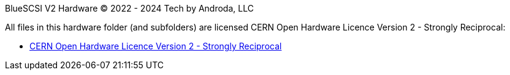 BlueSCSI V2 Hardware
© 2022 - 2024 Tech by Androda, LLC

.All files in this hardware folder (and subfolders) are licensed CERN Open Hardware Licence Version 2 - Strongly Reciprocal:
* https://ohwr.org/cern_ohl_s_v2.txt[CERN Open Hardware Licence Version 2 - Strongly Reciprocal]


